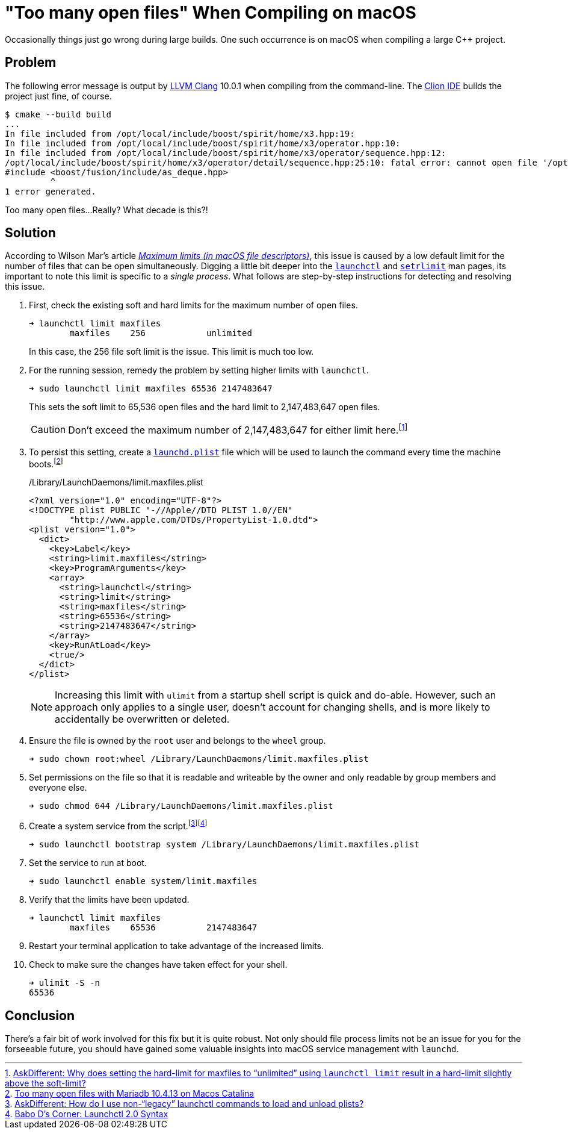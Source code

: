 = "Too many open files" When Compiling on macOS
:page-layout:
:page-category: Command-Line
:page-tags: [Catalina, fish, launchd, macOS, shell, ulimit]

Occasionally things just go wrong during large builds.
One such occurrence is on macOS when compiling a large {cpp} project.

== Problem

The following error message is output by https://clang.llvm.org/[LLVM Clang] 10.0.1 when compiling from the command-line.
The https://www.jetbrains.com/clion/[Clion IDE] builds the project just fine, of course.

[,sh]
----
$ cmake --build build
...
In file included from /opt/local/include/boost/spirit/home/x3.hpp:19:
In file included from /opt/local/include/boost/spirit/home/x3/operator.hpp:10:
In file included from /opt/local/include/boost/spirit/home/x3/operator/sequence.hpp:12:
/opt/local/include/boost/spirit/home/x3/operator/detail/sequence.hpp:25:10: fatal error: cannot open file '/opt/local/include/boost/fusion/include/as_deque.hpp': Too many open files
#include <boost/fusion/include/as_deque.hpp>
         ^
1 error generated.
----

Too many open files...
Really?
What decade is this?!

== Solution

According to Wilson Mar's article https://wilsonmar.github.io/maximum-limits/[_Maximum limits (in macOS file descriptors)_], this issue is caused by a low default limit for the number of files that can be open simultaneously.
Digging a little bit deeper into the link:x-man-page://launchctl[`launchctl`] and link:x-man-page://setrlimit[`setrlimit`] man pages, its important to note this limit is specific to a _single process_.
What follows are step-by-step instructions for detecting and resolving this issue.

. First, check the existing soft and hard limits for the maximum number of open files.
+
--
[,sh]
----
➜ launchctl limit maxfiles
	maxfiles    256            unlimited
----

In this case, the 256 file soft limit is the issue.
This limit is much too low.
--

. For the running session, remedy the problem by setting higher limits with `launchctl`.
+
--
[,sh]
----
➜ sudo launchctl limit maxfiles 65536 2147483647
----

This sets the soft limit to 65,536 open files and the hard limit to 2,147,483,647 open files.

CAUTION: Don't exceed the maximum number of 2,147,483,647 for either limit here.footnote:[https://apple.stackexchange.com/a/366319/361122[AskDifferent: Why does setting the hard-limit for maxfiles to “unlimited” using `launchctl limit` result in a hard-limit slightly above the soft-limit?]]
--

. To persist this setting, create a link:x-man-page://launchd.plist[`launchd.plist`] file which will be used to launch the command every time the machine boots.footnote:[https://stackoverflow.com/a/62784288/9835303[Too many open files with Mariadb 10.4.13 on Macos Catalina]]
+
--
[source,xml]
./Library/LaunchDaemons/limit.maxfiles.plist
----
<?xml version="1.0" encoding="UTF-8"?>
<!DOCTYPE plist PUBLIC "-//Apple//DTD PLIST 1.0//EN"
        "http://www.apple.com/DTDs/PropertyList-1.0.dtd">
<plist version="1.0">
  <dict>
    <key>Label</key>
    <string>limit.maxfiles</string>
    <key>ProgramArguments</key>
    <array>
      <string>launchctl</string>
      <string>limit</string>
      <string>maxfiles</string>
      <string>65536</string>
      <string>2147483647</string>
    </array>
    <key>RunAtLoad</key>
    <true/>
  </dict>
</plist>
----

[NOTE]
====
Increasing this limit with `ulimit` from a startup shell script is quick and do-able.
However, such an approach only applies to a single user, doesn't account for changing shells, and is more likely to accidentally be overwritten or deleted.
====
--

. Ensure the file is owned by the `root` user and belongs to the `wheel` group.
+
[,sh]
----
➜ sudo chown root:wheel /Library/LaunchDaemons/limit.maxfiles.plist
----

. Set permissions on the file so that it is readable and writeable by the owner and only readable by group members and everyone else.
+
[,sh]
----
➜ sudo chmod 644 /Library/LaunchDaemons/limit.maxfiles.plist
----

. Create a system service from the script.footnote:[https://apple.stackexchange.com/a/345974/361122[AskDifferent: How do I use non-“legacy” launchctl commands to load and unload plists?]]footnote:[https://babodee.wordpress.com/2016/04/09/launchctl-2-0-syntax/[Babo D's Corner: Launchctl 2.0 Syntax]]
+
[,sh]
----
➜ sudo launchctl bootstrap system /Library/LaunchDaemons/limit.maxfiles.plist
----

. Set the service to run at boot.
+
[,sh]
----
➜ sudo launchctl enable system/limit.maxfiles
----

. Verify that the limits have been updated.
+
----
➜ launchctl limit maxfiles
	maxfiles    65536          2147483647
----

. Restart your terminal application to take advantage of the increased limits.

. Check to make sure the changes have taken effect for your shell.
+
[,sh]
----
➜ ulimit -S -n
65536
----

== Conclusion

There's a fair bit of work involved for this fix but it is quite robust.
Not only should file process limits not be an issue for you for the forseeable future, you should have gained some valuable insights into macOS service management with `launchd`.
